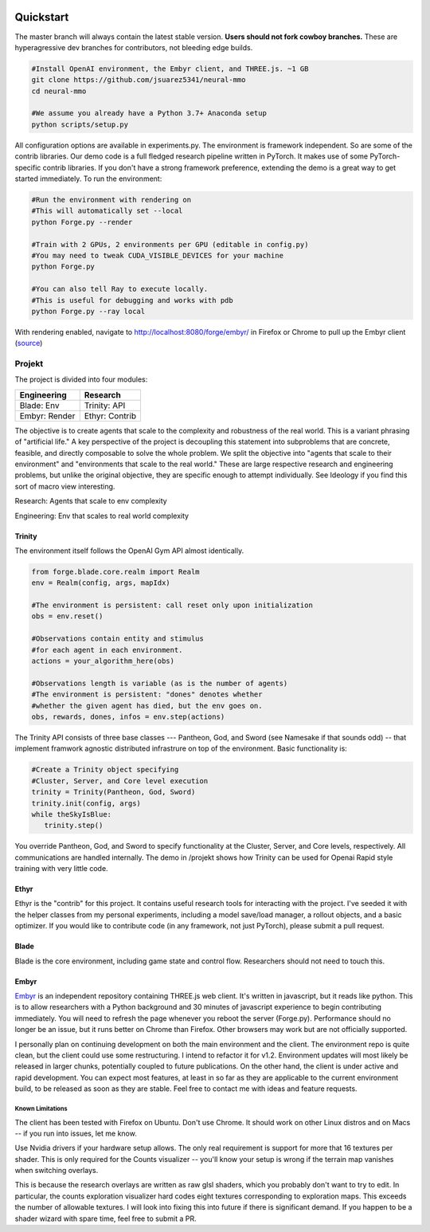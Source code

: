 .. |ags| image:: resource/ags.png
.. |env| image:: resource/banner.png

.. |air| image:: resource/air_thumbnail.png
.. |earth| image:: resource/earth_thumbnail.png
.. |fire| image:: resource/fire_thumbnail.png
.. |water| image:: resource/water_thumbnail.png

|env|

|ags| Quickstart
################

The master branch will always contain the latest stable version. **Users should not fork cowboy branches.** These are hyperagressive dev branches for contributors, not bleeding edge builds.

.. code-block:: python

   #Install OpenAI environment, the Embyr client, and THREE.js. ~1 GB
   git clone https://github.com/jsuarez5341/neural-mmo
   cd neural-mmo

   #We assume you already have a Python 3.7+ Anaconda setup
   python scripts/setup.py

All configuration options are available in experiments.py. The environment is framework independent. So are some of the contrib libraries. Our demo code is a full fledged research pipeline written in PyTorch. It makes use of some PyTorch-specific contrib libraries. If you don't have a strong framework preference, extending the demo is a great way to get started immediately. To run the environment:

.. code-block:: python

   #Run the environment with rendering on
   #This will automatically set --local
   python Forge.py --render

   #Train with 2 GPUs, 2 environments per GPU (editable in config.py)
   #You may need to tweak CUDA_VISIBLE_DEVICES for your machine
   python Forge.py

   #You can also tell Ray to execute locally.
   #This is useful for debugging and works with pdb
   python Forge.py --ray local 


With rendering enabled, navigate to http://localhost:8080/forge/embyr/ in Firefox or Chrome to pull up the Embyr client (`source <https://github.com/jsuarez5341/neural-mmo-client>`_)

|ags| Projekt 
=============

The project is divided into four modules:

======================  ========================
Engineering             Research
======================  ========================
|earth| Blade: Env      |water| Trinity: API
|fire|  Embyr: Render   |air| Ethyr: Contrib
======================  ========================

The objective is to create agents that scale to the complexity and robustness of the real world. This is a variant phrasing of "artificial life." A key perspective of the project is decoupling this statement into subproblems that are concrete, feasible, and directly composable to solve the whole problem. We split the objective into "agents that scale to their environment" and "environments that scale to the real world." These are large respective research and engineering problems, but unlike the original objective, they are specific enough to attempt individually. See Ideology if you find this sort of macro view interesting. 

|water| |air| Research: Agents that scale to env complexity

|earth| |fire| Engineering: Env that scales to real world complexity

|water| Trinity
---------------

The environment itself follows the OpenAI Gym API almost identically.

.. code-block:: python

   from forge.blade.core.realm import Realm
   env = Realm(config, args, mapIdx)

   #The environment is persistent: call reset only upon initialization
   obs = env.reset()

   #Observations contain entity and stimulus
   #for each agent in each environment.
   actions = your_algorithm_here(obs)

   #Observations length is variable (as is the number of agents)
   #The environment is persistent: "dones" denotes whether
   #whether the given agent has died, but the env goes on.
   obs, rewards, dones, infos = env.step(actions)

The Trinity API consists of three base classes --- Pantheon, God, and Sword (see Namesake if that sounds odd) -- that implement framwork agnostic distributed infrastrure on top of the environment. Basic functionality is:

.. code-block:: python

   #Create a Trinity object specifying
   #Cluster, Server, and Core level execution
   trinity = Trinity(Pantheon, God, Sword)
   trinity.init(config, args)
   while theSkyIsBlue:
      trinity.step()

You override Pantheon, God, and Sword to specify functionality at the Cluster, Server, and Core levels, respectively. All communications are handled internally. The demo in /projekt shows how Trinity can be used for Openai Rapid style training with very little code. 

|air| Ethyr
-----------
Ethyr is the "contrib" for this project. It contains useful research tools for interacting with the project. I've seeded it with the helper classes from my personal experiments, including a model save/load manager, a rollout objects, and a basic optimizer. If you would like to contribute code (in any framework, not just PyTorch), please submit a pull request.

|earth| Blade
-------------
Blade is the core environment, including game state and control flow. Researchers should not need to touch this.

|fire| Embyr
------------
`Embyr <https://github.com/jsuarez5341/neural-mmo-client>`_ is an independent repository containing THREE.js web client. It's written in javascript, but it reads like python. This is to allow researchers with a Python background and 30 minutes of javascript experience to begin contributing immediately. You will need to refresh the page whenever you reboot the server (Forge.py). Performance should no longer be an issue, but it runs better on Chrome than Firefox. Other browsers may work but are not officially supported.

I personally plan on continuing development on both the main environment and the client. The environment repo is quite clean, but the client could use some restructuring. I intend to refactor it for v1.2. Environment updates will most likely be released in larger chunks, potentially coupled to future publications. On the other hand, the client is under active and rapid development. You can expect most features, at least in so far as they are applicable to the current environment build, to be released as soon as they are stable. Feel free to contact me with ideas and feature requests.

|ags| Known Limitations
^^^^^^^^^^^^^^^^^^^^^^^

The client has been tested with Firefox on Ubuntu. Don't use Chrome. It should work on other Linux distros and on Macs -- if you run into issues, let me know.

Use Nvidia drivers if your hardware setup allows. The only real requirement is support for more that 16 textures per shader. This is only required for the Counts visualizer -- you'll know your setup is wrong if the terrain map vanishes when switching overlays.

This is because the research overlays are written as raw glsl shaders, which you probably don't want to try to edit. In particular, the counts exploration visualizer hard codes eight textures corresponding to exploration maps. This exceeds the number of allowable textures. I will look into fixing this into future if there is significant demand. If you happen to be a shader wizard with spare time, feel free to submit a PR.
